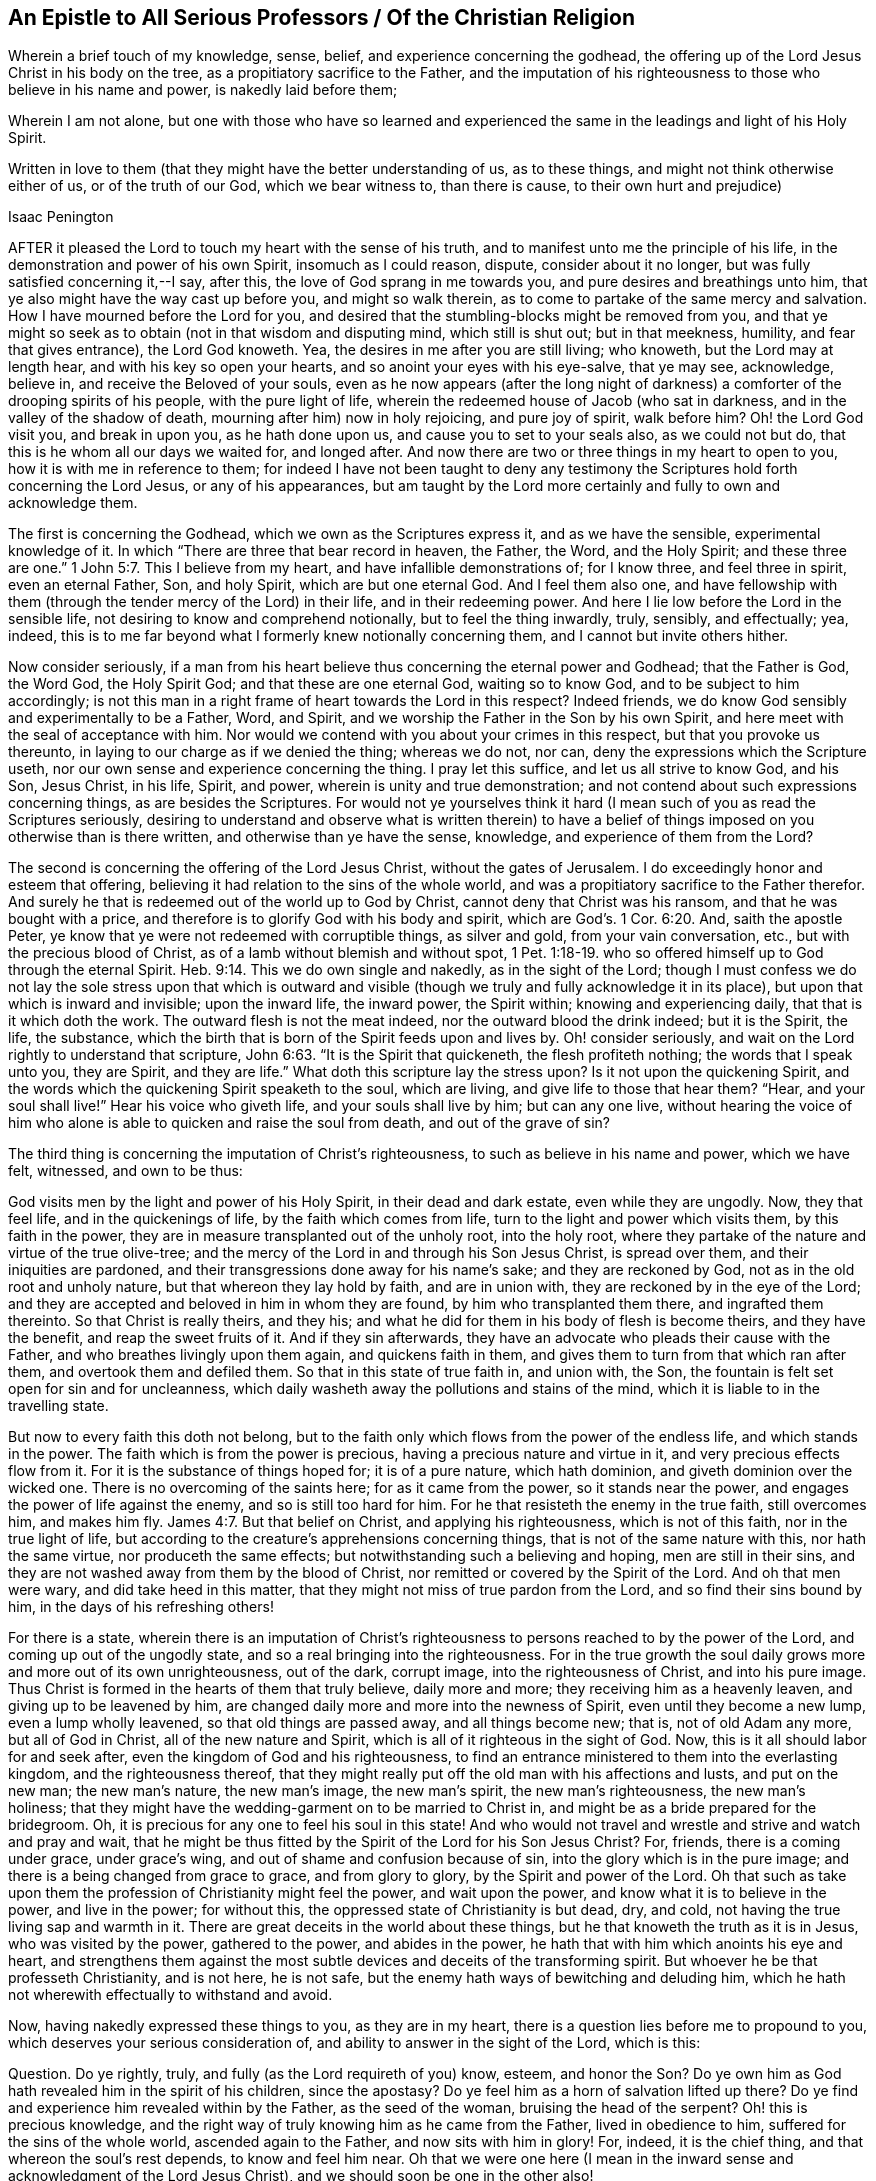 == An Epistle to All Serious Professors / Of the Christian Religion

[.heading-continuation-blurb]
Wherein a brief touch of my knowledge, sense, belief, and experience concerning the godhead,
the offering up of the Lord Jesus Christ in his body on the tree,
as a propitiatory sacrifice to the Father,
and the imputation of his righteousness to those who believe in his name and power,
is nakedly laid before them;

[.heading-continuation-blurb]
Wherein I am not alone,
but one with those who have so learned and experienced the same
in the leadings and light of his Holy Spirit.

[.heading-continuation-blurb]
Written in love to them
(that they might have the better understanding of us, as to these things,
and might not think otherwise either of us, or of the truth of our God,
which we bear witness to, than there is cause, to their own hurt and prejudice)

[.section-author]
Isaac Penington

AFTER it pleased the Lord to touch my heart with the sense of his truth,
and to manifest unto me the principle of his life,
in the demonstration and power of his own Spirit, insomuch as I could reason, dispute,
consider about it no longer, but was fully satisfied concerning it,--I say, after this,
the love of God sprang in me towards you, and pure desires and breathings unto him,
that ye also might have the way cast up before you, and might so walk therein,
as to come to partake of the same mercy and salvation.
How I have mourned before the Lord for you,
and desired that the stumbling-blocks might be removed from you,
and that ye might so seek as to obtain (not in that wisdom and disputing mind,
which still is shut out; but in that meekness, humility, and fear that gives entrance),
the Lord God knoweth.
Yea, the desires in me after you are still living; who knoweth,
but the Lord may at length hear, and with his key so open your hearts,
and so anoint your eyes with his eye-salve, that ye may see, acknowledge, believe in,
and receive the Beloved of your souls,
even as he now appears (after the long night of darkness)
a comforter of the drooping spirits of his people,
with the pure light of life, wherein the redeemed house of Jacob (who sat in darkness,
and in the valley of the shadow of death, mourning after him) now in holy rejoicing,
and pure joy of spirit, walk before him?
Oh! the Lord God visit you, and break in upon you, as he hath done upon us,
and cause you to set to your seals also, as we could not but do,
that this is he whom all our days we waited for, and longed after.
And now there are two or three things in my heart to open to you,
how it is with me in reference to them;
for indeed I have not been taught to deny any testimony
the Scriptures hold forth concerning the Lord Jesus,
or any of his appearances,
but am taught by the Lord more certainly and fully to own and acknowledge them.

The first is concerning the Godhead, which we own as the Scriptures express it,
and as we have the sensible, experimental knowledge of it.
In which "`There are three that bear record in heaven, the Father, the Word,
and the Holy Spirit;
and these three are one.`" 1 John 5:7. This I believe from my heart,
and have infallible demonstrations of; for I know three, and feel three in spirit,
even an eternal Father, Son, and holy Spirit, which are but one eternal God.
And I feel them also one,
and have fellowship with them (through the tender mercy of the Lord) in their life,
and in their redeeming power.
And here I lie low before the Lord in the sensible life,
not desiring to know and comprehend notionally, but to feel the thing inwardly, truly,
sensibly, and effectually; yea, indeed,
this is to me far beyond what I formerly knew notionally concerning them,
and I cannot but invite others hither.

Now consider seriously,
if a man from his heart believe thus concerning the eternal power and Godhead;
that the Father is God, the Word God, the Holy Spirit God;
and that these are one eternal God, waiting so to know God,
and to be subject to him accordingly;
is not this man in a right frame of heart towards the Lord in this respect?
Indeed friends, we do know God sensibly and experimentally to be a Father, Word,
and Spirit, and we worship the Father in the Son by his own Spirit,
and here meet with the seal of acceptance with him.
Nor would we contend with you about your crimes in this respect,
but that you provoke us thereunto, in laying to our charge as if we denied the thing;
whereas we do not, nor can, deny the expressions which the Scripture useth,
nor our own sense and experience concerning the thing.
I pray let this suffice, and let us all strive to know God, and his Son, Jesus Christ,
in his life, Spirit, and power, wherein is unity and true demonstration;
and not contend about such expressions concerning things, as are besides the Scriptures.
For would not ye yourselves think it hard (I mean
such of you as read the Scriptures seriously,
desiring to understand and observe what is written therein) to have a
belief of things imposed on you otherwise than is there written,
and otherwise than ye have the sense, knowledge, and experience of them from the Lord?

The second is concerning the offering of the Lord Jesus Christ,
without the gates of Jerusalem.
I do exceedingly honor and esteem that offering,
believing it had relation to the sins of the whole world,
and was a propitiatory sacrifice to the Father therefor.
And surely he that is redeemed out of the world up to God by Christ,
cannot deny that Christ was his ransom, and that he was bought with a price,
and therefore is to glorify God with his body and spirit,
which are God`'s. 1 Cor. 6:20. And, saith the apostle Peter,
ye know that ye were not redeemed with corruptible things, as silver and gold,
from your vain conversation, etc., but with the precious blood of Christ,
as of a lamb without blemish and without spot, 1 Pet. 1:18-19.
who so offered himself up to God through the eternal Spirit. Heb. 9:14.
This we do own single and nakedly, as in the sight of the Lord;
though I must confess we do not lay the sole stress upon that which is
outward and visible (though we truly and fully acknowledge it in its place),
but upon that which is inward and invisible; upon the inward life, the inward power,
the Spirit within; knowing and experiencing daily, that that is it which doth the work.
The outward flesh is not the meat indeed, nor the outward blood the drink indeed;
but it is the Spirit, the life, the substance,
which the birth that is born of the Spirit feeds upon and lives by.
Oh! consider seriously, and wait on the Lord rightly to understand that scripture, John 6:63.
"`It is the Spirit that quickeneth, the flesh profiteth nothing;
the words that I speak unto you, they are Spirit,
and they are life.`" What doth this scripture lay the stress upon?
Is it not upon the quickening Spirit,
and the words which the quickening Spirit speaketh to the soul, which are living,
and give life to those that hear them?
"`Hear, and your soul shall live!`" Hear his voice who giveth life,
and your souls shall live by him; but can any one live,
without hearing the voice of him who alone is able
to quicken and raise the soul from death,
and out of the grave of sin?

The third thing is concerning the imputation of Christ`'s righteousness,
to such as believe in his name and power, which we have felt, witnessed,
and own to be thus:

God visits men by the light and power of his Holy Spirit, in their dead and dark estate,
even while they are ungodly.
Now, they that feel life, and in the quickenings of life,
by the faith which comes from life, turn to the light and power which visits them,
by this faith in the power, they are in measure transplanted out of the unholy root,
into the holy root, where they partake of the nature and virtue of the true olive-tree;
and the mercy of the Lord in and through his Son Jesus Christ, is spread over them,
and their iniquities are pardoned,
and their transgressions done away for his name`'s sake; and they are reckoned by God,
not as in the old root and unholy nature, but that whereon they lay hold by faith,
and are in union with, they are reckoned by in the eye of the Lord;
and they are accepted and beloved in him in whom they are found,
by him who transplanted them there, and ingrafted them thereinto.
So that Christ is really theirs, and they his;
and what he did for them in his body of flesh is become theirs,
and they have the benefit, and reap the sweet fruits of it.
And if they sin afterwards, they have an advocate who pleads their cause with the Father,
and who breathes livingly upon them again, and quickens faith in them,
and gives them to turn from that which ran after them,
and overtook them and defiled them.
So that in this state of true faith in, and union with, the Son,
the fountain is felt set open for sin and for uncleanness,
which daily washeth away the pollutions and stains of the mind,
which it is liable to in the travelling state.

But now to every faith this doth not belong,
but to the faith only which flows from the power of the endless life,
and which stands in the power.
The faith which is from the power is precious, having a precious nature and virtue in it,
and very precious effects flow from it.
For it is the substance of things hoped for; it is of a pure nature, which hath dominion,
and giveth dominion over the wicked one.
There is no overcoming of the saints here; for as it came from the power,
so it stands near the power, and engages the power of life against the enemy,
and so is still too hard for him.
For he that resisteth the enemy in the true faith,
still overcomes him, and makes him fly. James 4:7.
But that belief on Christ, and applying his righteousness,
which is not of this faith, nor in the true light of life,
but according to the creature`'s apprehensions concerning things,
that is not of the same nature with this, nor hath the same virtue,
nor produceth the same effects; but notwithstanding such a believing and hoping,
men are still in their sins,
and they are not washed away from them by the blood of Christ,
nor remitted or covered by the Spirit of the Lord.
And oh that men were wary, and did take heed in this matter,
that they might not miss of true pardon from the Lord,
and so find their sins bound by him, in the days of his refreshing others!

For there is a state,
wherein there is an imputation of Christ`'s righteousness
to persons reached to by the power of the Lord,
and coming up out of the ungodly state, and so a real bringing into the righteousness.
For in the true growth the soul daily grows more and more out of its own unrighteousness,
out of the dark, corrupt image, into the righteousness of Christ,
and into his pure image.
Thus Christ is formed in the hearts of them that truly believe, daily more and more;
they receiving him as a heavenly leaven, and giving up to be leavened by him,
are changed daily more and more into the newness of Spirit,
even until they become a new lump, even a lump wholly leavened,
so that old things are passed away, and all things become new; that is,
not of old Adam any more, but all of God in Christ, all of the new nature and Spirit,
which is all of it righteous in the sight of God.
Now, this is it all should labor for and seek after,
even the kingdom of God and his righteousness,
to find an entrance ministered to them into the everlasting kingdom,
and the righteousness thereof,
that they might really put off the old man with his affections and lusts,
and put on the new man; the new man`'s nature, the new man`'s image, the new man`'s spirit,
the new man`'s righteousness, the new man`'s holiness;
that they might have the wedding-garment on to be married to Christ in,
and might be as a bride prepared for the bridegroom.
Oh, it is precious for any one to feel his soul in this state!
And who would not travel and wrestle and strive and watch and pray and wait,
that he might be thus fitted by the Spirit of the Lord for his Son Jesus Christ?
For, friends, there is a coming under grace, under grace`'s wing,
and out of shame and confusion because of sin, into the glory which is in the pure image;
and there is a being changed from grace to grace, and from glory to glory,
by the Spirit and power of the Lord.
Oh that such as take upon them the profession of Christianity might feel the power,
and wait upon the power, and know what it is to believe in the power,
and live in the power; for without this, the oppressed state of Christianity is but dead,
dry, and cold, not having the true living sap and warmth in it.
There are great deceits in the world about these things,
but he that knoweth the truth as it is in Jesus, who was visited by the power,
gathered to the power, and abides in the power,
he hath that with him which anoints his eye and heart,
and strengthens them against the most subtle devices
and deceits of the transforming spirit.
But whoever he be that professeth Christianity, and is not here, he is not safe,
but the enemy hath ways of bewitching and deluding him,
which he hath not wherewith effectually to withstand and avoid.

Now, having nakedly expressed these things to you, as they are in my heart,
there is a question lies before me to propound to you,
which deserves your serious consideration of,
and ability to answer in the sight of the Lord, which is this:

[.discourse-part]
Question.
Do ye rightly, truly, and fully (as the Lord requireth of you) know, esteem,
and honor the Son?
Do ye own him as God hath revealed him in the spirit of his children, since the apostasy?
Do ye feel him as a horn of salvation lifted up there?
Do ye find and experience him revealed within by the Father, as the seed of the woman,
bruising the head of the serpent?
Oh! this is precious knowledge,
and the right way of truly knowing him as he came from the Father,
lived in obedience to him, suffered for the sins of the whole world,
ascended again to the Father, and now sits with him in glory!
For, indeed, it is the chief thing, and that whereon the soul`'s rest depends,
to know and feel him near.
Oh that we were one here (I mean in the inward sense
and acknowledgment of the Lord Jesus Christ),
and we should soon be one in the other also!

For we, who are reproachfully by many called Quakers,
are (for the most part) a people who have much and long sought after the Lord,
and after the experimental knowledge of those truths,
which are testified of and related in the holy Scriptures.
We sought not after a new Christ, or a new Spirit,
or new doctrines concerning Christ or his Spirit; but to know Christ,
so as to receive life from him,
and to live to him in the life and spirit received from him;
this hath been the single aim and desire of our souls.
And if men could with patience consider what we hold forth,
and wait till God open their understandings,
they would not lay such blame upon us as they do in many respects,
but find that we reverence the Scriptures,
believing and holding concerning the things of God according as is there expressed,
from a true understanding received from the Lord,
and in the true light and guidance of his Spirit.
There is another question springs in my heart unto you,
I beseech you consider of it seriously, perhaps there may be a blessing to you in it.

[.discourse-part]
Question.
Do ye rightly and weightily consider and embrace that counsel of Christ, Matt. 6:33.
"`Seek ye first the kingdom of God,
and his righteousness`"? Do ye mind what Christ likens the kingdom to?
Even a grain of mustard-seed, a pearl hid in a field, a little leaven,
a lost piece of silver, etc.
Do ye know, and are ye acquainted with that little thing which is like unto these?
And do ye really and rightly seek after it?
Do ye seek it where it is to be found?
Do ye know the place where it is hid?
And do ye take the right way to buy and purchase it?
How is that?
Why not by outward observation, saith Christ, but by inward sweeping the house;
by keeping the eye upon it, and sweeping out the rubbish that covers it;
this is the way to find it, purchase it, and possess it.
Oh that ye could all learn thus, and be thus exercised by the Spirit of the Lord daily.
Surely they that thus seek shall find, and they that thus ask shall have,
and they that thus knock, to them the everlasting kingdom shall be opened.

For mark the difference between the state of the law and gospel.
The law was a shadow of good things to come.
The gospel is a state of enjoyment of the good things shadowed out under the law.
The law was a type of the kingdom, of the spiritual kingdom of Christ,
which is set up under the gospel.
In John`'s day the kingdom was at hand;
but in the day of Christ`'s power the kingdom is come.
Under the law there was a tabernacle pitched by man;
but under the gospel the true tabernacle and temple is witnessed,
which God pitcheth and not man; and the holy, spiritual, heavenly sacrifices,
and the living covenant, whereof Christ is the mediator,
and the law written in the heart, and the Spirit of the Lord put within,
so that his presence is as really witnessed inwardly,
in that which is truly his tabernacle and temple now, as ever it was witnessed outwardly,
in his outward tabernacle and temple under the law.
Oh that Christians might not have the name only,
but might be in the life and in the power,
wherein these things are felt and experienced! for indeed,
the wonders of the Lord are seen in his temple, and his name is praised there, Selah.
There he breaks the shield and the bow, the spear and the battle, Selah.
There the enemy is overcome; the holy victory that bringeth him under,
issueth out thence, Selah.
There the well is opened, and the Philistine nature hath power to stop it no more, Selah.
There the treasury of life and wisdom,
and the riches of God`'s goodness are made manifest forever.

Truly, friends, I have not lost any thing that ever I had,
or acknowledged of God in the days of my former profession,
by believing in the light which God hath now revealed in me, but have it still with me,
and in greater clearness and plainness, and fuller demonstration than I then had it;
but that of the flesh which mixed with it,
and hindered it from being rightly serviceable to the Lord, and fully comfortable to me,
that the Lord hath been removing by his searching light,
and by the demonstration of his Spirit and power.
And if at length, after all my deep and long misery,
the Lord hath given me to meet with and enjoy that which is truly excellent
(among those whom men despise) I could heartily wish for you,
that ye also might meet with and enjoy the same,
without passing through that misery and bitter anguish and distress of spirit,
through which the Lord led me thereto.
The Lord preserve his people, by the arm of his mighty power,
which he hath stretched out for them, and whereby he hath gathered them to himself.
And those which are not yet of this fold, oh that it would please him to seek them out,
and bring them home also; that the Lord may be one, and his name one amongst us,
and that that which divideth and scattereth from the living truth,
might be scattered and brought to nought everywhere, in all who would be one,
and desire to serve God (with one consent) in that which is true and pure!
Amen.
